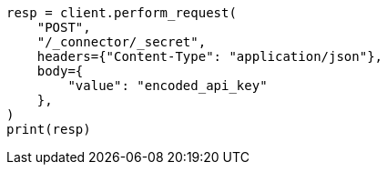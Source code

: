 // This file is autogenerated, DO NOT EDIT
// connector/docs/_connectors-create-native-api-key.asciidoc:43

[source, python]
----
resp = client.perform_request(
    "POST",
    "/_connector/_secret",
    headers={"Content-Type": "application/json"},
    body={
        "value": "encoded_api_key"
    },
)
print(resp)
----
